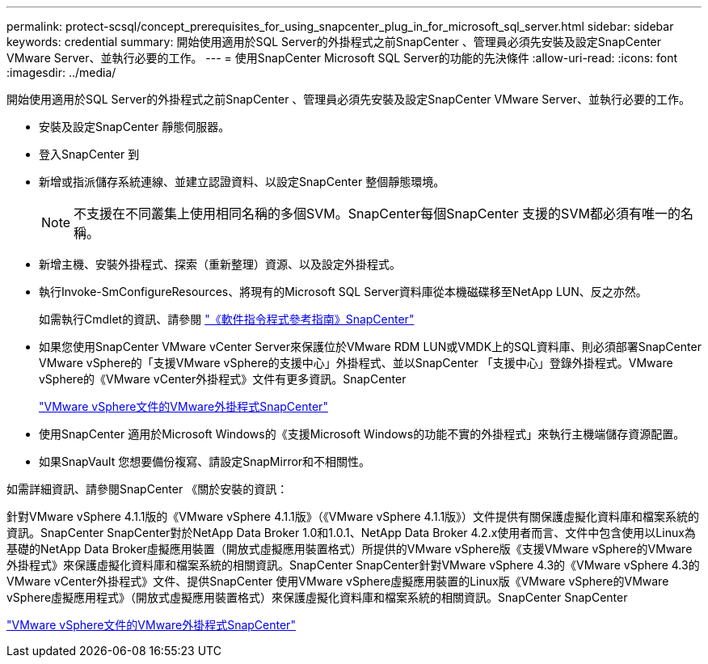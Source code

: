 ---
permalink: protect-scsql/concept_prerequisites_for_using_snapcenter_plug_in_for_microsoft_sql_server.html 
sidebar: sidebar 
keywords: credential 
summary: 開始使用適用於SQL Server的外掛程式之前SnapCenter 、管理員必須先安裝及設定SnapCenter VMware Server、並執行必要的工作。 
---
= 使用SnapCenter Microsoft SQL Server的功能的先決條件
:allow-uri-read: 
:icons: font
:imagesdir: ../media/


[role="lead"]
開始使用適用於SQL Server的外掛程式之前SnapCenter 、管理員必須先安裝及設定SnapCenter VMware Server、並執行必要的工作。

* 安裝及設定SnapCenter 靜態伺服器。
* 登入SnapCenter 到
* 新增或指派儲存系統連線、並建立認證資料、以設定SnapCenter 整個靜態環境。
+

NOTE: 不支援在不同叢集上使用相同名稱的多個SVM。SnapCenter每個SnapCenter 支援的SVM都必須有唯一的名稱。

* 新增主機、安裝外掛程式、探索（重新整理）資源、以及設定外掛程式。
* 執行Invoke-SmConfigureResources、將現有的Microsoft SQL Server資料庫從本機磁碟移至NetApp LUN、反之亦然。
+
如需執行Cmdlet的資訊、請參閱 https://library.netapp.com/ecm/ecm_download_file/ECMLP2883300["《軟件指令程式參考指南》SnapCenter"]

* 如果您使用SnapCenter VMware vCenter Server來保護位於VMware RDM LUN或VMDK上的SQL資料庫、則必須部署SnapCenter VMware vSphere的「支援VMware vSphere的支援中心」外掛程式、並以SnapCenter 「支援中心」登錄外掛程式。VMware vSphere的《VMware vCenter外掛程式》文件有更多資訊。SnapCenter
+
https://docs.netapp.com/us-en/sc-plugin-vmware-vsphere/["VMware vSphere文件的VMware外掛程式SnapCenter"]

* 使用SnapCenter 適用於Microsoft Windows的《支援Microsoft Windows的功能不實的外掛程式」來執行主機端儲存資源配置。
* 如果SnapVault 您想要備份複寫、請設定SnapMirror和不相關性。


如需詳細資訊、請參閱SnapCenter 《關於安裝的資訊：

針對VMware vSphere 4.1.1版的《VMware vSphere 4.1.1版》（《VMware vSphere 4.1.1版》）文件提供有關保護虛擬化資料庫和檔案系統的資訊。SnapCenter SnapCenter對於NetApp Data Broker 1.0和1.0.1、NetApp Data Broker 4.2.x使用者而言、文件中包含使用以Linux為基礎的NetApp Data Broker虛擬應用裝置（開放式虛擬應用裝置格式）所提供的VMware vSphere版《支援VMware vSphere的VMware外掛程式》來保護虛擬化資料庫和檔案系統的相關資訊。SnapCenter SnapCenter針對VMware vSphere 4.3的《VMware vSphere 4.3的VMware vCenter外掛程式》文件、提供SnapCenter 使用VMware vSphere虛擬應用裝置的Linux版《VMware vSphere的VMware vSphere虛擬應用程式》（開放式虛擬應用裝置格式）來保護虛擬化資料庫和檔案系統的相關資訊。SnapCenter SnapCenter

https://docs.netapp.com/us-en/sc-plugin-vmware-vsphere/["VMware vSphere文件的VMware外掛程式SnapCenter"]
